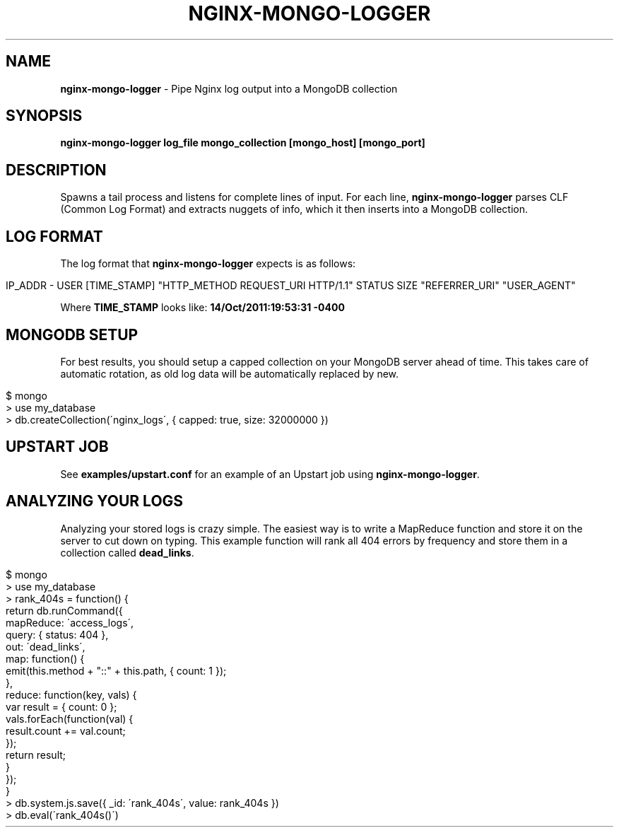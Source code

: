 .\" generated with Ronn/v0.7.3
.\" http://github.com/rtomayko/ronn/tree/0.7.3
.
.TH "NGINX\-MONGO\-LOGGER" "1" "October 2011" "" ""
.
.SH "NAME"
\fBnginx\-mongo\-logger\fR \- Pipe Nginx log output into a MongoDB collection
.
.SH "SYNOPSIS"
\fBnginx\-mongo\-logger log_file mongo_collection [mongo_host] [mongo_port]\fR
.
.SH "DESCRIPTION"
Spawns a tail process and listens for complete lines of input\. For each line, \fBnginx\-mongo\-logger\fR parses CLF (Common Log Format) and extracts nuggets of info, which it then inserts into a MongoDB collection\.
.
.SH "LOG FORMAT"
The log format that \fBnginx\-mongo\-logger\fR expects is as follows:
.
.IP "" 4
.
.nf

IP_ADDR \- USER [TIME_STAMP] "HTTP_METHOD REQUEST_URI HTTP/1\.1" STATUS SIZE "REFERRER_URI" "USER_AGENT"
.
.fi
.
.IP "" 0
.
.P
Where \fBTIME_STAMP\fR looks like: \fB14/Oct/2011:19:53:31 \-0400\fR
.
.SH "MONGODB SETUP"
For best results, you should setup a capped collection on your MongoDB server ahead of time\. This takes care of automatic rotation, as old log data will be automatically replaced by new\.
.
.IP "" 4
.
.nf

$ mongo
> use my_database
> db\.createCollection(\'nginx_logs\', { capped: true, size: 32000000 })
.
.fi
.
.IP "" 0
.
.SH "UPSTART JOB"
See \fBexamples/upstart\.conf\fR for an example of an Upstart job using \fBnginx\-mongo\-logger\fR\.
.
.SH "ANALYZING YOUR LOGS"
Analyzing your stored logs is crazy simple\. The easiest way is to write a MapReduce function and store it on the server to cut down on typing\. This example function will rank all 404 errors by frequency and store them in a collection called \fBdead_links\fR\.
.
.IP "" 4
.
.nf

$ mongo
> use my_database
> rank_404s = function() {
    return db\.runCommand({
        mapReduce: \'access_logs\',
        query: { status: 404 },
        out: \'dead_links\',
        map: function() {
            emit(this\.method + "::" + this\.path, { count: 1 });
        },
        reduce: function(key, vals) {
            var result = { count: 0 };
            vals\.forEach(function(val) {
                result\.count += val\.count;
            });
            return result;
        }
    });
}
> db\.system\.js\.save({ _id: \'rank_404s\', value: rank_404s })
> db\.eval(\'rank_404s()\')
.
.fi
.
.IP "" 0

